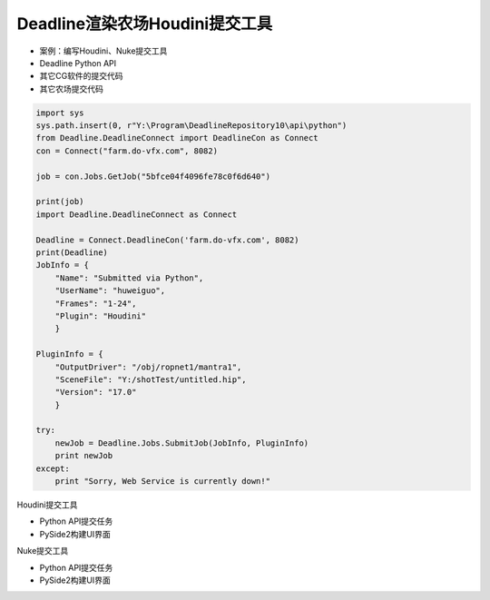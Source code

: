 ===============================
Deadline渲染农场Houdini提交工具
===============================

- 案例：编写Houdini、Nuke提交工具

- Deadline Python API
- 其它CG软件的提交代码
- 其它农场提交代码

.. code-block:: python

    import sys
    sys.path.insert(0, r"Y:\Program\DeadlineRepository10\api\python")
    from Deadline.DeadlineConnect import DeadlineCon as Connect
    con = Connect("farm.do-vfx.com", 8082)
    
    job = con.Jobs.GetJob("5bfce04f4096fe78c0f6d640")
    
    print(job)
    import Deadline.DeadlineConnect as Connect

    Deadline = Connect.DeadlineCon('farm.do-vfx.com', 8082)
    print(Deadline)
    JobInfo = {
        "Name": "Submitted via Python",
        "UserName": "huweiguo",
        "Frames": "1-24",
        "Plugin": "Houdini"
        }
    
    PluginInfo = {
        "OutputDriver": "/obj/ropnet1/mantra1",
        "SceneFile": "Y:/shotTest/untitled.hip",
        "Version": "17.0"
        }
    
    try:
        newJob = Deadline.Jobs.SubmitJob(JobInfo, PluginInfo)
        print newJob
    except:
        print "Sorry, Web Service is currently down!"

Houdini提交工具

- Python API提交任务
- PySide2构建UI界面

Nuke提交工具

- Python API提交任务
- PySide2构建UI界面
